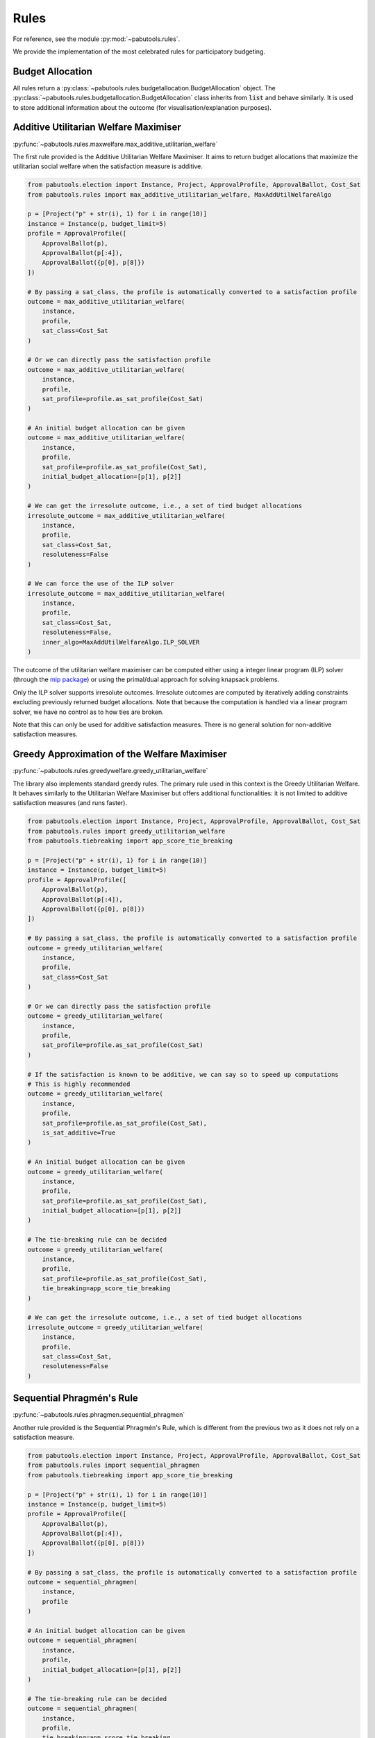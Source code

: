 
Rules
=====

For reference, see the module :py:mod:`~pabutools.rules`.

We provide the implementation of the most celebrated rules for participatory budgeting.

Budget Allocation
-----------------

All rules return a :py:class:`~pabutools.rules.budgetallocation.BudgetAllocation` object.
The :py:class:`~pabutools.rules.budgetallocation.BudgetAllocation` class inherits from
:code:`list` and behave similarly. It is used to store additional information about the
outcome (for visualisation/explanation purposes).

Additive Utilitarian Welfare Maximiser
--------------------------------------

:py:func:`~pabutools.rules.maxwelfare.max_additive_utilitarian_welfare`

The first rule provided is the Additive Utilitarian Welfare Maximiser. It aims to return
budget allocations that maximize the utilitarian social welfare when the satisfaction
measure is additive.

.. code-block:: python

    from pabutools.election import Instance, Project, ApprovalProfile, ApprovalBallot, Cost_Sat
    from pabutools.rules import max_additive_utilitarian_welfare, MaxAddUtilWelfareAlgo

    p = [Project("p" + str(i), 1) for i in range(10)]
    instance = Instance(p, budget_limit=5)
    profile = ApprovalProfile([
        ApprovalBallot(p),
        ApprovalBallot(p[:4]),
        ApprovalBallot({p[0], p[8]})
    ])

    # By passing a sat_class, the profile is automatically converted to a satisfaction profile
    outcome = max_additive_utilitarian_welfare(
        instance,
        profile,
        sat_class=Cost_Sat
    )

    # Or we can directly pass the satisfaction profile
    outcome = max_additive_utilitarian_welfare(
        instance,
        profile,
        sat_profile=profile.as_sat_profile(Cost_Sat)
    )

    # An initial budget allocation can be given
    outcome = max_additive_utilitarian_welfare(
        instance,
        profile,
        sat_profile=profile.as_sat_profile(Cost_Sat),
        initial_budget_allocation=[p[1], p[2]]
    )

    # We can get the irresolute outcome, i.e., a set of tied budget allocations
    irresolute_outcome = max_additive_utilitarian_welfare(
        instance,
        profile,
        sat_class=Cost_Sat,
        resoluteness=False
    )

    # We can force the use of the ILP solver
    irresolute_outcome = max_additive_utilitarian_welfare(
        instance,
        profile,
        sat_class=Cost_Sat,
        resoluteness=False,
        inner_algo=MaxAddUtilWelfareAlgo.ILP_SOLVER
    )

The outcome of the utilitarian welfare maximiser can be computed either using a integer linear
program (ILP) solver (through the  `mip package <https://www.python-mip.com/>`_) or using the
primal/dual approach for solving knapsack problems.

Only the ILP solver supports irresolute outcomes. Irresolute outcomes are
computed by iteratively adding constraints excluding previously returned budget
allocations. Note that because the computation is handled via a linear program solver, we
have no control as to how ties are broken.

Note that this can only be used for additive satisfaction measures. There is no general solution
for non-additive satisfaction measures.

Greedy Approximation of the Welfare Maximiser
---------------------------------------------

:py:func:`~pabutools.rules.greedywelfare.greedy_utilitarian_welfare`

The library also implements standard greedy rules. The primary rule used in this
context is the Greedy Utilitarian Welfare. It behaves similarly to the
Utilitarian Welfare Maximiser but offers additional functionalities: it is not limited
to additive satisfaction measures (and runs faster).

.. code-block:: python

    from pabutools.election import Instance, Project, ApprovalProfile, ApprovalBallot, Cost_Sat
    from pabutools.rules import greedy_utilitarian_welfare
    from pabutools.tiebreaking import app_score_tie_breaking

    p = [Project("p" + str(i), 1) for i in range(10)]
    instance = Instance(p, budget_limit=5)
    profile = ApprovalProfile([
        ApprovalBallot(p),
        ApprovalBallot(p[:4]),
        ApprovalBallot({p[0], p[8]})
    ])

    # By passing a sat_class, the profile is automatically converted to a satisfaction profile
    outcome = greedy_utilitarian_welfare(
        instance,
        profile,
        sat_class=Cost_Sat
    )

    # Or we can directly pass the satisfaction profile
    outcome = greedy_utilitarian_welfare(
        instance,
        profile,
        sat_profile=profile.as_sat_profile(Cost_Sat)
    )

    # If the satisfaction is known to be additive, we can say so to speed up computations
    # This is highly recommended
    outcome = greedy_utilitarian_welfare(
        instance,
        profile,
        sat_profile=profile.as_sat_profile(Cost_Sat),
        is_sat_additive=True
    )

    # An initial budget allocation can be given
    outcome = greedy_utilitarian_welfare(
        instance,
        profile,
        sat_profile=profile.as_sat_profile(Cost_Sat),
        initial_budget_allocation=[p[1], p[2]]
    )

    # The tie-breaking rule can be decided
    outcome = greedy_utilitarian_welfare(
        instance,
        profile,
        sat_profile=profile.as_sat_profile(Cost_Sat),
        tie_breaking=app_score_tie_breaking
    )

    # We can get the irresolute outcome, i.e., a set of tied budget allocations
    irresolute_outcome = greedy_utilitarian_welfare(
        instance,
        profile,
        sat_class=Cost_Sat,
        resoluteness=False
    )

Sequential Phragmén's Rule
--------------------------

:py:func:`~pabutools.rules.phragmen.sequential_phragmen`

Another rule provided is the Sequential Phragmén's Rule, which is different from the
previous two as it does not rely on a satisfaction measure.

.. code-block:: python

    from pabutools.election import Instance, Project, ApprovalProfile, ApprovalBallot, Cost_Sat
    from pabutools.rules import sequential_phragmen
    from pabutools.tiebreaking import app_score_tie_breaking

    p = [Project("p" + str(i), 1) for i in range(10)]
    instance = Instance(p, budget_limit=5)
    profile = ApprovalProfile([
        ApprovalBallot(p),
        ApprovalBallot(p[:4]),
        ApprovalBallot({p[0], p[8]})
    ])

    # By passing a sat_class, the profile is automatically converted to a satisfaction profile
    outcome = sequential_phragmen(
        instance,
        profile
    )

    # An initial budget allocation can be given
    outcome = sequential_phragmen(
        instance,
        profile,
        initial_budget_allocation=[p[1], p[2]]
    )

    # The tie-breaking rule can be decided
    outcome = sequential_phragmen(
        instance,
        profile,
        tie_breaking=app_score_tie_breaking
    )

    # We can get the irresolute outcome, i.e., a set of tied budget allocations
    irresolute_outcome = sequential_phragmen(
        instance,
        profile,
        resoluteness=False
    )

Method of Equal Shares (MES)
----------------------------

:py:func:`~pabutools.rules.mes.method_of_equal_shares`

The Method of Equal Shares is another rule that returns budget allocations based on the satisfaction
measure provided. For more details, see the `equalshares.net <https://equalshares.net/>`_ website.

.. code-block:: python

    from pabutools.election import Instance, Project, ApprovalProfile, ApprovalBallot, Cost_Sat
    from pabutools.rules import method_of_equal_shares
    from pabutools.tiebreaking import app_score_tie_breaking

    p = [Project("p" + str(i), 1) for i in range(10)]
    instance = Instance(p, budget_limit=5)
    profile = ApprovalProfile([
        ApprovalBallot(p),
        ApprovalBallot(p[:4]),
        ApprovalBallot({p[0], p[8]})
    ])

    # By passing a sat_class, the profile is automatically converted to a satisfaction profile
    outcome = method_of_equal_shares(
        instance,
        profile,
        sat_class=Cost_Sat
    )

    # Or we can directly pass the satisfaction profile
    outcome = method_of_equal_shares(
        instance,
        profile,
        sat_profile=profile.as_sat_profile(Cost_Sat)
    )

    # An initial budget allocation can be given
    outcome = method_of_equal_shares(
        instance,
        profile,
        sat_profile=profile.as_sat_profile(Cost_Sat),
        initial_budget_allocation=[p[1], p[2]]
    )

    # The tie-breaking rule can be decided
    outcome = method_of_equal_shares(
        instance,
        profile,
        sat_profile=profile.as_sat_profile(Cost_Sat),
        tie_breaking=app_score_tie_breaking
    )

    # We can get the irresolute outcome, i.e., a set of tied budget allocations
    irresolute_outcome = method_of_equal_shares(
        instance,
        profile,
        sat_class=Cost_Sat,
        resoluteness=False
    )

MES can significantly under-use the budget. The idea of running the rule for different
initial budget for the voters has been proposed in the scientific literature as a fix
for that problem. The next section will present general methods to do so. For optimal
performances, one should use the following:

.. code-block:: python

    outcome = method_of_equal_shares(
        instance,
        profile.as_multiprofile(), # Faster in general (typically if ballots repeat each others)
        sat_class=Cost_Sat,
        voter_budget_increment=1 # As soon as not-None, mes iterated is used
    )


Exhaustion Methods
------------------

:py:func:`~pabutools.rules.exhaustion.completion_by_rule_combination`

:py:func:`~pabutools.rules.exhaustion.exhaustion_by_budget_increase`

Since not all rules return exhaustive budget allocations, the library offers standard
methods to render their outcome exhaustive.

Two methods are provided: the first applies a sequence of rules until achieving an
exhaustive budget allocation.

.. code-block:: python

    from pabutools.election import Instance, Project, ApprovalProfile, ApprovalBallot
    from pabutools.election import Cost_Sat, Cardinality_Sat
    from pabutools.rules import greedy_utilitarian_welfare, method_of_equal_shares
    from pabutools.rules import completion_by_rule_combination

    p = [Project("p" + str(i), 1) for i in range(10)]
    instance = Instance(p, budget_limit=5)
    profile = ApprovalProfile([
        ApprovalBallot(p),
        ApprovalBallot(p[:4]),
        ApprovalBallot({p[0], p[8]})
    ])

    # Here we apply two rules: first MES with the cost satisfaction,
    # and then the greedy rule with the cardinality satisfaction
    budget_allocation_mes_completed = completion_by_rule_combination(
        instance,
        profile,
        [method_of_equal_shares, greedy_utilitarian_welfare],
        [{"sat_class": Cost_Sat}, {"sat_class": Cardinality_Sat}],
    )

The second method consists of increasing the budget limit of the instance, in the hope that the
rule would then return a budget allocation that is exhaustive for the original instance. If at any
point the rule returns a budget allocation that is not feasible for the original budget limit, then
the previously returned budget allocation is returned.

.. code-block:: python

    from pabutools.election import Instance, Project, ApprovalProfile, ApprovalBallot, Cost_Sat
    from pabutools.rules import method_of_equal_shares, exhaustion_by_budget_increase
    from pabutools.fractions import frac

    p = [Project("p" + str(i), 1) for i in range(10)]
    instance = Instance(p, budget_limit=5)
    profile = ApprovalProfile([
        ApprovalBallot(p),
        ApprovalBallot(p[:4]),
        ApprovalBallot({p[0], p[8]})
    ])

    # Here we apply the MES rule with cost satisfaction until finding a suitable outcome
    budget_allocation_mes_iterated = exhaustion_by_budget_increase(
        instance,
        profile,
        method_of_equal_shares,
        {"sat_class": Cost_Sat},
        budget_step=instance.budget_limit * frac(1, 100), # Important for runtime, default is 1
    )

Note that since these two functions behave as rules, they can be combined. For instance, one
can first run MES with an increasing budget, and then complete the outcome with the greedy
method (which only does something if the outcome is not already exhaustive).

.. code-block:: python

    completion_by_rule_combination(
        instance,
        profile,
        [exhaustion_by_budget_increase, greedy_utilitarian_welfare],
        [
            {
                "rule": method_of_equal_shares,
                "rule_params": {"sat_class": Cost_Sat},
            },
            {"sat_class": Cost_Sat},
        ],
    )

Remember that for MES specifically, it is much faster to use the `voter_budget_increment`
parameter directly to obtain the iterated version.

Rule Composition
----------------

:py:func:`~pabutools.rules.composition.popularity_comparison`

:py:func:`~pabutools.rules.composition.social_welfare_comparison`

The library also provides ways to compose rules, such as selecting the outcome that is
preferred by the largest number of voters for a given satisfaction measure.

.. code-block:: python

    from pabutools.election import Instance, Project, ApprovalProfile, ApprovalBallot
    from pabutools.election import Cost_Sat, Cardinality_Sat
    from pabutools.rules import greedy_utilitarian_welfare, method_of_equal_shares
    from pabutools.rules import popularity_comparison

    p = [Project("p" + str(i), 1) for i in range(10)]
    instance = Instance(p, budget_limit=5)
    profile = ApprovalProfile([
        ApprovalBallot(p),
        ApprovalBallot(p[:4]),
        ApprovalBallot({p[0], p[8]})
    ])

    # Here we apply two rules: MES and greedy with the cost satisfaction,
    # and return the most preferred outcome based on Cardinality_Sat
    outcome = popularity_comparison(
        instance,
        profile,
        Cardinality_Sat,
        [method_of_equal_shares, greedy_utilitarian_welfare],
        [{"sat_class": Cost_Sat}, {"sat_class": Cost_Sat}],
    )

To run the rule as it was implemented in Wieliczka and Świece, for instance, one would run
the following:

.. code-block:: python

    from pabutools.election import Instance, Project, ApprovalProfile, ApprovalBallot
    from pabutools.election import Cost_Sat, Cardinality_Sat
    from pabutools.rules import greedy_utilitarian_welfare, method_of_equal_shares
    from pabutools.rules import completion_by_rule_combination, popularity_comparison

    p = [Project("p" + str(i), 1) for i in range(10)]
    instance = Instance(p, budget_limit=5)
    profile = ApprovalProfile([
        ApprovalBallot(p),
        ApprovalBallot(p[:4]),
        ApprovalBallot({p[0], p[8]})
    ])

    # First define MES iterated and completed (to simplify)
    def mes_full(instance, profile, initial_budget_allocation=None):
        return completion_by_rule_combination(
            instance,
            profile,
            [method_of_equal_shares, greedy_utilitarian_welfare],
            [
                {
                    "sat_class": Cost_Sat,
                    "voter_budget_increment": 1,
                },
                {"sat_class": Cost_Sat},
            ],
        )

    # Then run a popularity comparison between MES in full and Greedy Cardinality
    popularity_comparison(
        instance,
        profile,
        Cardinality_Sat,
        [mes_full, greedy_utilitarian_welfare],
        [{}, {"sat_class": Cardinality_Sat}]
    )

We also provide a similar comparison using utilitarian social welfare through the function
:py:func:`~pabutools.rules.composition.social_welfare_comparison`.

Details for the Budget Allocation Rule
--------------------------------------

Some rules, for instance :py:func:`~pabutools.rules.mes.method_of_equal_shares`, accept a
:code:`analytics` boolean argument to activate the storage of additional information
regarding the budget allocations output by the rule. When :code:`analytics = True`,
the rule populate the :code:`details` member of the
:py:class:`~pabutools.rules.budgetallocation.BudgetAllocation` object it returns.
The stored information can then be used for analytical purposes.

.. list-table::
   :widths: 50 50
   :header-rows: 1

   * - Rule
     - Details class
   * - :py:func:`~pabutools.rules.mes.method_of_equal_shares`
     - :py:class:`~pabutools.rules.mes.MESAllocationDetails`
